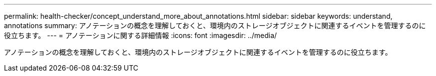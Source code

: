 ---
permalink: health-checker/concept_understand_more_about_annotations.html 
sidebar: sidebar 
keywords: understand, annotations 
summary: アノテーションの概念を理解しておくと、環境内のストレージオブジェクトに関連するイベントを管理するのに役立ちます。 
---
= アノテーションに関する詳細情報
:icons: font
:imagesdir: ../media/


[role="lead"]
アノテーションの概念を理解しておくと、環境内のストレージオブジェクトに関連するイベントを管理するのに役立ちます。
